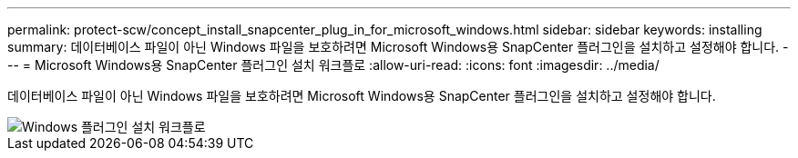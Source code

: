 ---
permalink: protect-scw/concept_install_snapcenter_plug_in_for_microsoft_windows.html 
sidebar: sidebar 
keywords: installing 
summary: 데이터베이스 파일이 아닌 Windows 파일을 보호하려면 Microsoft Windows용 SnapCenter 플러그인을 설치하고 설정해야 합니다. 
---
= Microsoft Windows용 SnapCenter 플러그인 설치 워크플로
:allow-uri-read: 
:icons: font
:imagesdir: ../media/


[role="lead"]
데이터베이스 파일이 아닌 Windows 파일을 보호하려면 Microsoft Windows용 SnapCenter 플러그인을 설치하고 설정해야 합니다.

image::../media/scw_workflow_for_installing.gif[Windows 플러그인 설치 워크플로]
